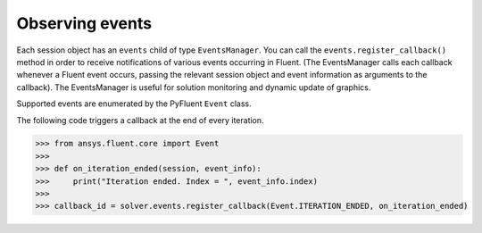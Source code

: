 .. _ref_events_guide:

Observing events
================

Each session object has an ``events`` child of type ``EventsManager``. You can call
the ``events.register_callback()`` method in order to receive notifications of various events
occurring in Fluent. (The EventsManager calls each callback whenever a Fluent
event occurs, passing the relevant session object and event information as arguments to the
callback). The EventsManager is useful for solution monitoring and dynamic update of graphics.

Supported events are enumerated by the PyFluent ``Event`` class.

The following code triggers a callback at the end of every iteration.

.. code-block:: python

    >>> from ansys.fluent.core import Event
    >>>
    >>> def on_iteration_ended(session, event_info):
    >>>     print("Iteration ended. Index = ", event_info.index)
    >>>
    >>> callback_id = solver.events.register_callback(Event.ITERATION_ENDED, on_iteration_ended)
